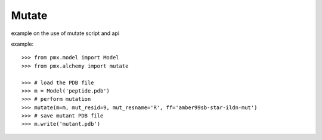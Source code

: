 Mutate
------

example on the use of mutate script and api

example::

    >>> from pmx.model import Model
    >>> from pmx.alchemy import mutate

    >>> # load the PDB file
    >>> m = Model('peptide.pdb')
    >>> # perform mutation
    >>> mutate(m=m, mut_resid=9, mut_resname='R', ff='amber99sb-star-ildn-mut')
    >>> # save mutant PDB file
    >>> m.write('mutant.pdb')
